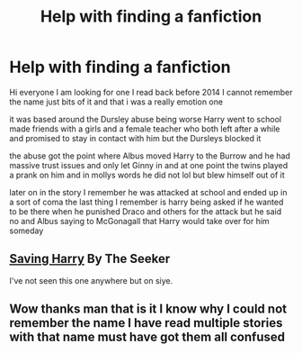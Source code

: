 #+TITLE: Help with finding a fanfiction

* Help with finding a fanfiction
:PROPERTIES:
:Author: ExiledSakura
:Score: 2
:DateUnix: 1597087305.0
:DateShort: 2020-Aug-10
:FlairText: What's That Fic?
:END:
Hi everyone I am looking for one I read back before 2014 I cannot remember the name just bits of it and that i was a really emotion one

it was based around the Dursley abuse being worse Harry went to school made friends with a girls and a female teacher who both left after a while and promised to stay in contact with him but the Dursleys blocked it

the abuse got the point where Albus moved Harry to the Burrow and he had massive trust issues and only let Ginny in and at one point the twins played a prank on him and in mollys words he did not lol but blew himself out of it

later on in the story I remember he was attacked at school and ended up in a sort of coma the last thing I remember is harry being asked if he wanted to be there when he punished Draco and others for the attack but he said no and Albus saying to McGonagall that Harry would take over for him someday


** [[http://www.siye.co.uk/viewstory.php?sid=127417][Saving Harry]] By The Seeker

I've not seen this one anywhere but on siye.
:PROPERTIES:
:Author: lschierer
:Score: 2
:DateUnix: 1597112043.0
:DateShort: 2020-Aug-11
:END:


** Wow thanks man that is it I know why I could not remember the name I have read multiple stories with that name must have got them all confused
:PROPERTIES:
:Author: ExiledSakura
:Score: 1
:DateUnix: 1597126627.0
:DateShort: 2020-Aug-11
:END:
